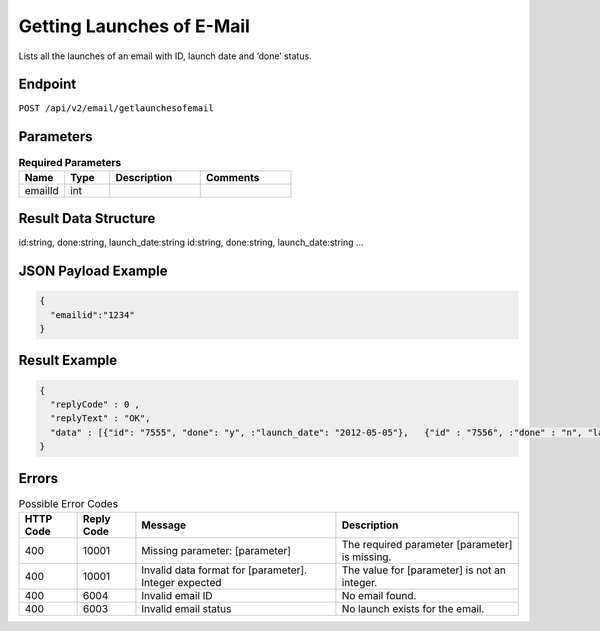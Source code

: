 Getting Launches of E-Mail
==========================

Lists all the launches of an email with ID, launch date and ‘done’ status.

Endpoint
--------

``POST /api/v2/email/getlaunchesofemail``

Parameters
----------

.. list-table:: **Required Parameters**
   :header-rows: 1
   :widths: 20 20 40 40

   * - Name
     - Type
     - Description
     - Comments
   * - emailId
     - int
     -
     -

Result Data Structure
---------------------

id:string, done:string, launch_date:string
id:string, done:string, launch_date:string
…

JSON Payload Example
--------------------

.. code-block:: json

   {
     "emailid":"1234"
   }

Result Example
--------------

.. code-block:: json

   {
     "replyCode" : 0 ,
     "replyText" : "OK",
     "data" : [{"id": "7555", "done": "y", :"launch_date": "2012-05-05"},   {"id" : "7556", :"done" : "n", "launch_date": "2012-05-05"}]
   }

Errors
------

.. list-table:: Possible Error Codes
   :header-rows: 1

   * - HTTP Code
     - Reply Code
     - Message
     - Description
   * - 400
     - 10001
     - Missing parameter: [parameter]
     - The required parameter [parameter] is missing.
   * - 400
     - 10001
     - Invalid data format for [parameter]. Integer expected
     - The value for [parameter] is not an integer.
   * - 400
     - 6004
     - Invalid email ID
     - No email found.
   * - 400
     - 6003
     - Invalid email status
     - No launch exists for the email.